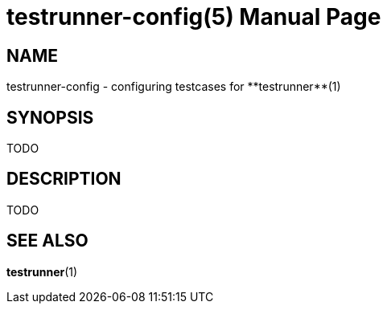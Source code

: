 = testrunner-config(5)
:doctype: manpage
:mantitle: TESTRUNNER-CONFIG
:manversion: 2.0.0

== NAME

testrunner-config - configuring testcases for **testrunner**(1)


== SYNOPSIS

TODO


== DESCRIPTION

TODO


== SEE ALSO

**testrunner**(1)

